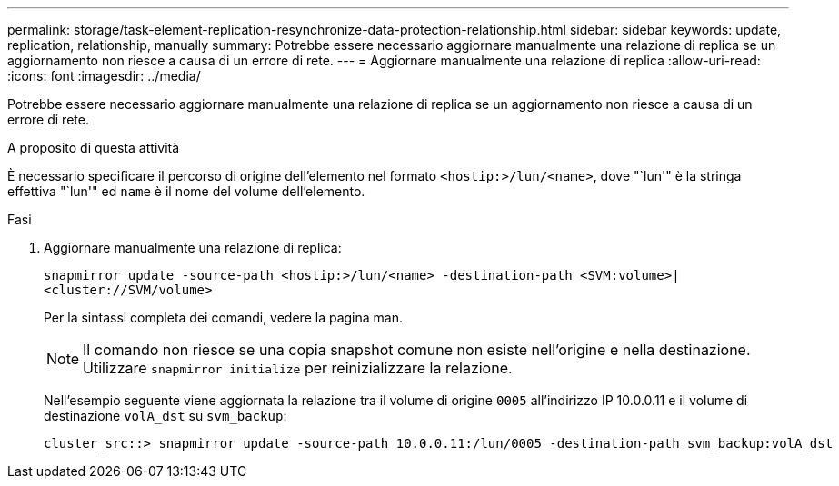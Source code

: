 ---
permalink: storage/task-element-replication-resynchronize-data-protection-relationship.html 
sidebar: sidebar 
keywords: update, replication, relationship, manually 
summary: Potrebbe essere necessario aggiornare manualmente una relazione di replica se un aggiornamento non riesce a causa di un errore di rete. 
---
= Aggiornare manualmente una relazione di replica
:allow-uri-read: 
:icons: font
:imagesdir: ../media/


[role="lead"]
Potrebbe essere necessario aggiornare manualmente una relazione di replica se un aggiornamento non riesce a causa di un errore di rete.

.A proposito di questa attività
È necessario specificare il percorso di origine dell'elemento nel formato `<hostip:>/lun/<name>`, dove "`lun'" è la stringa effettiva "`lun'" ed `name` è il nome del volume dell'elemento.

.Fasi
. Aggiornare manualmente una relazione di replica:
+
`snapmirror update -source-path <hostip:>/lun/<name> -destination-path <SVM:volume>|<cluster://SVM/volume>`

+
Per la sintassi completa dei comandi, vedere la pagina man.

+
[NOTE]
====
Il comando non riesce se una copia snapshot comune non esiste nell'origine e nella destinazione. Utilizzare `snapmirror initialize` per reinizializzare la relazione.

====
+
Nell'esempio seguente viene aggiornata la relazione tra il volume di origine `0005` all'indirizzo IP 10.0.0.11 e il volume di destinazione `volA_dst` su `svm_backup`:

+
[listing]
----
cluster_src::> snapmirror update -source-path 10.0.0.11:/lun/0005 -destination-path svm_backup:volA_dst
----

